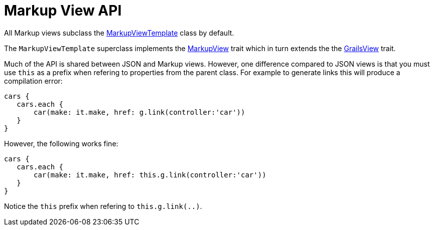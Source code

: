 = Markup View API

All Markup views subclass the link:api/grails/plugin/markup/view/MarkupViewTemplate.html[MarkupViewTemplate] class by default.

The `MarkupViewTemplate` superclass implements the link:api/grails/plugin/markup/view/api/MarkupView.html[MarkupView] trait which in turn extends the the link:api/grails/views/api/GrailsView.html[GrailsView] trait.

Much of the API is shared between JSON and Markup views. However, one difference compared to JSON views is that you must use `this` as a prefix when refering to properties from the parent class. For example to generate links this will produce a compilation error:

[source,groovy]
cars {
   cars.each {
       car(make: it.make, href: g.link(controller:'car'))
   }
}

However, the following works fine:

[source,groovy]
cars {
   cars.each {
       car(make: it.make, href: this.g.link(controller:'car'))
   }
}

Notice the `this` prefix when refering to `this.g.link(..)`. 
